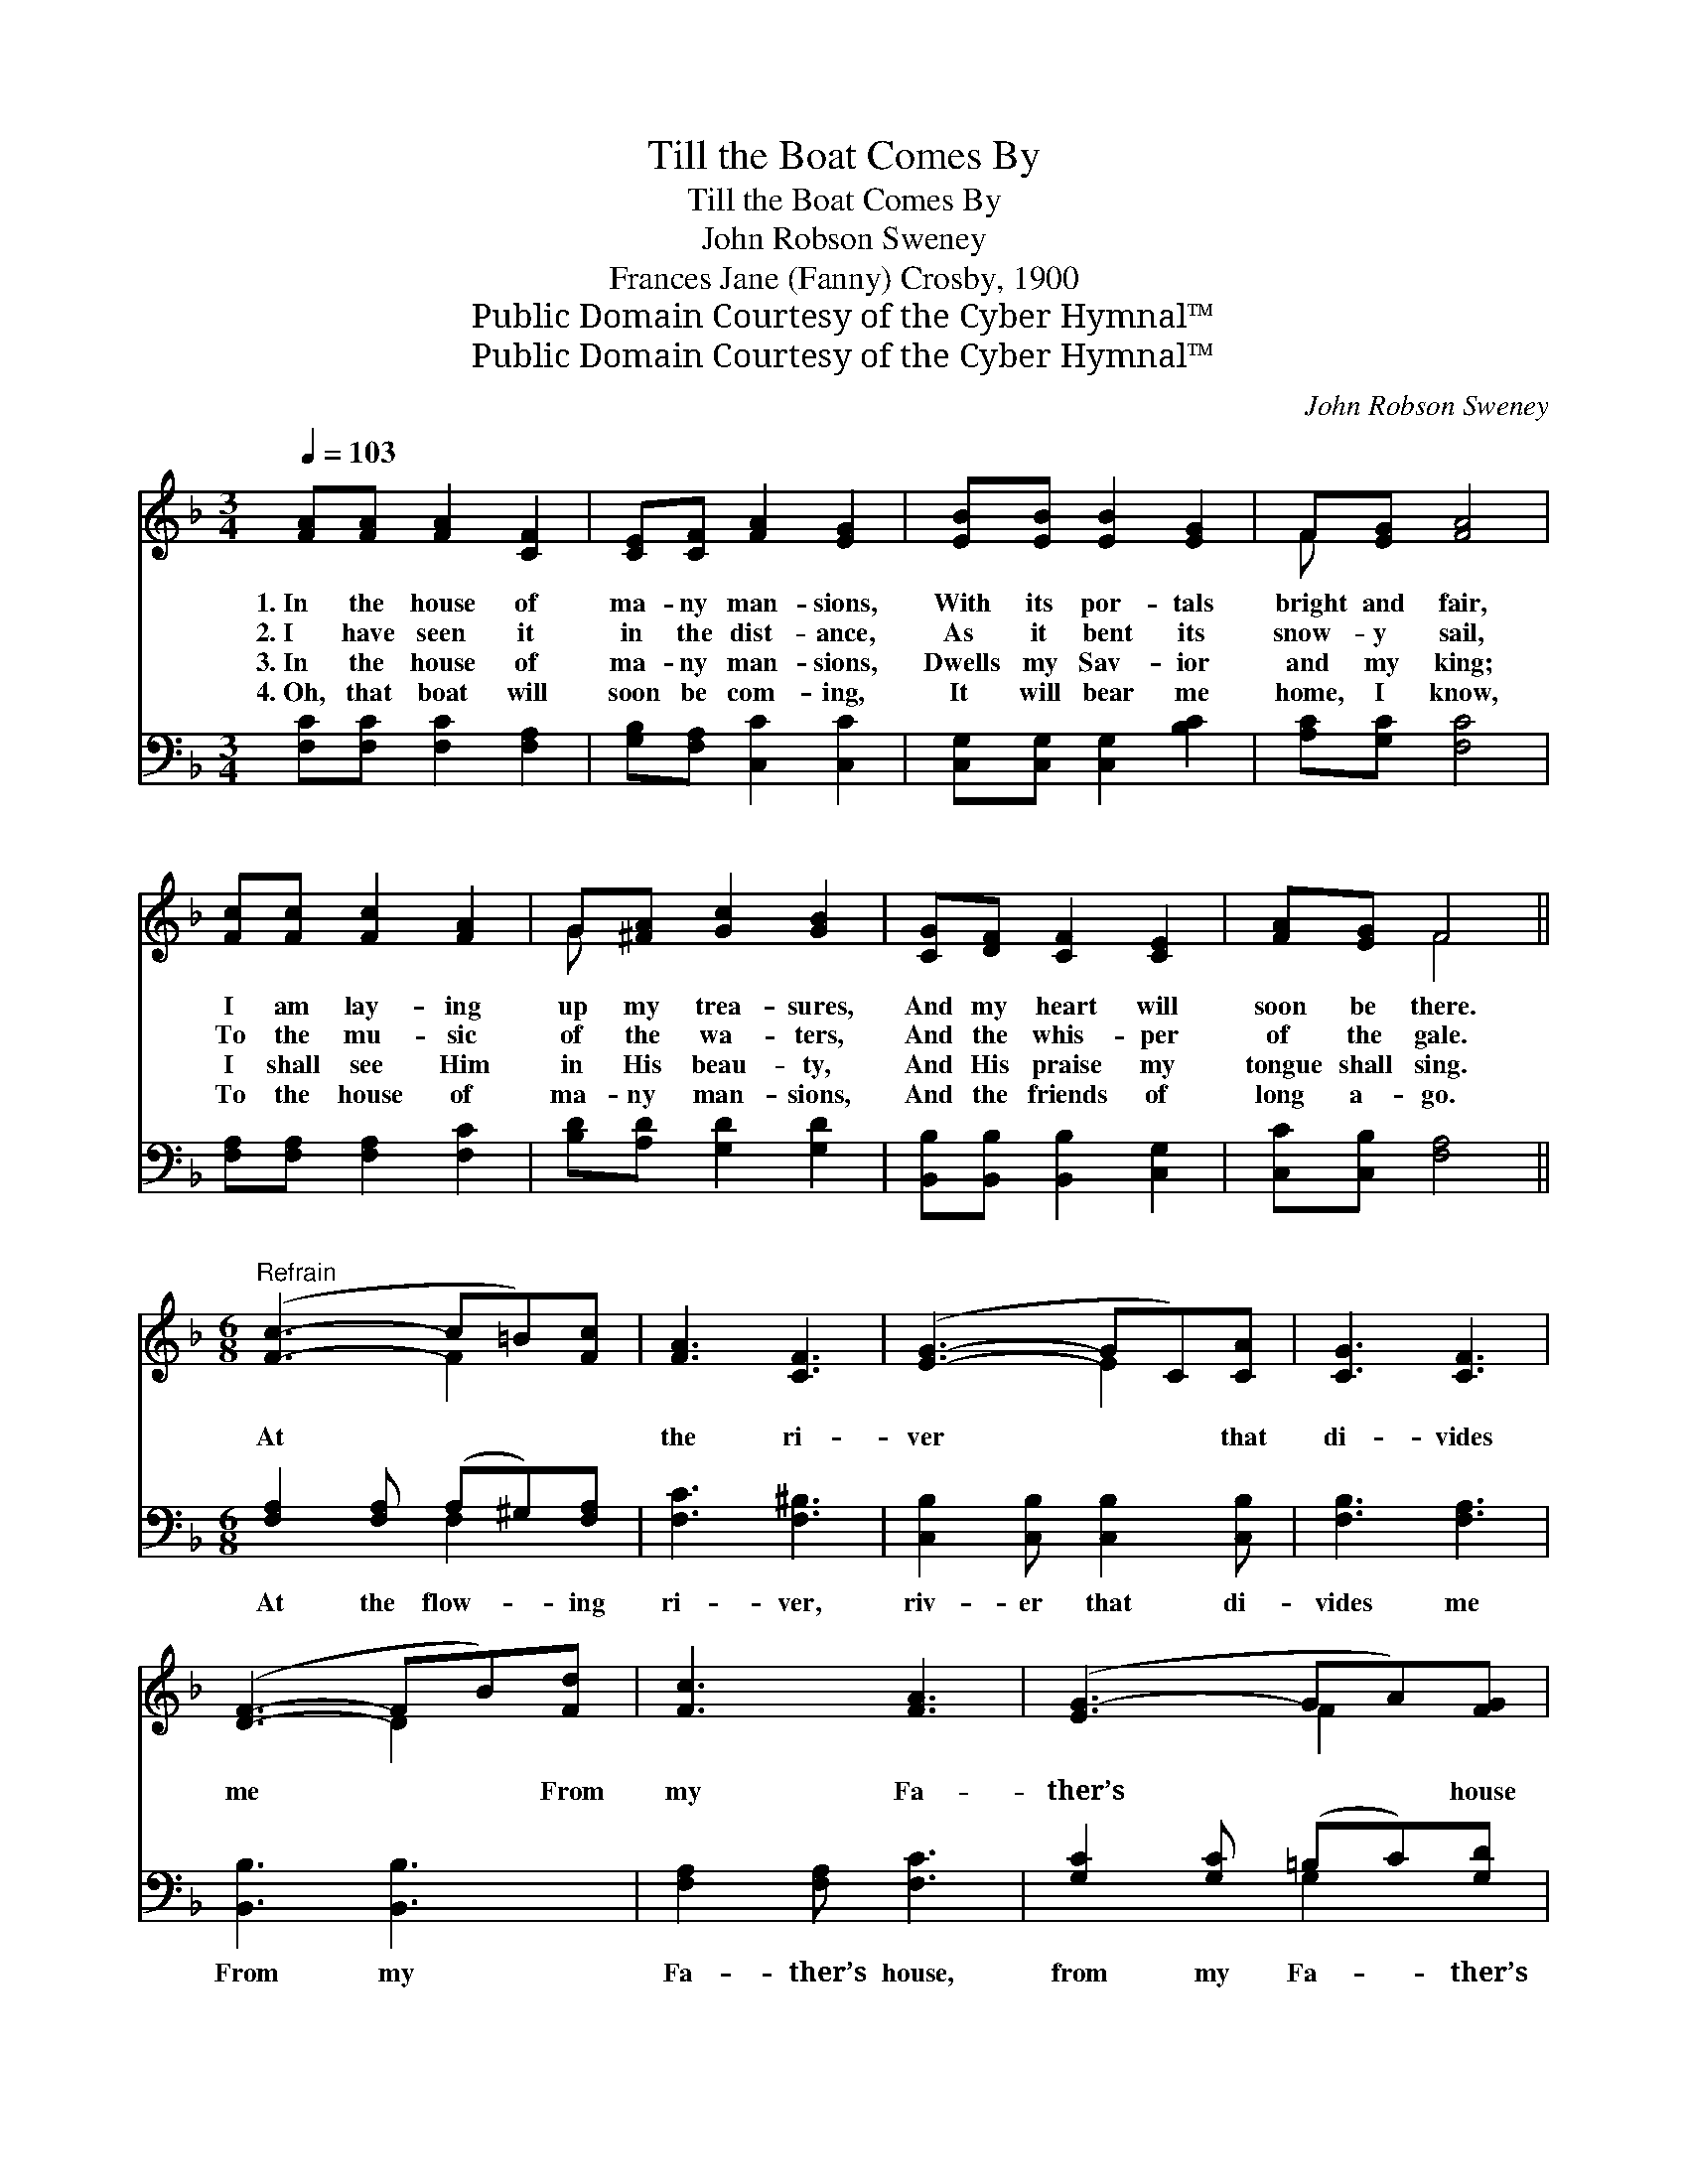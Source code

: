X:1
T:Till the Boat Comes By
T:Till the Boat Comes By
T:John Robson Sweney
T:Frances Jane (Fanny) Crosby, 1900
T:Public Domain Courtesy of the Cyber Hymnal™
T:Public Domain Courtesy of the Cyber Hymnal™
C:John Robson Sweney
Z:Public Domain
Z:Courtesy of the Cyber Hymnal™
%%score ( 1 2 ) ( 3 4 )
L:1/8
Q:1/4=103
M:3/4
K:F
V:1 treble 
V:2 treble 
V:3 bass 
V:4 bass 
V:1
 [FA][FA] [FA]2 [CF]2 | [CE][CF] [FA]2 [EG]2 | [EB][EB] [EB]2 [EG]2 | F[EG] [FA]4 | %4
w: 1.~In the house of|ma- ny man- sions,|With its por- tals|bright and fair,|
w: 2.~I have seen it|in the dist- ance,|As it bent its|snow- y sail,|
w: 3.~In the house of|ma- ny man- sions,|Dwells my Sav- ior|and my king;|
w: 4.~Oh, that boat will|soon be com- ing,|It will bear me|home, I know,|
 [Fc][Fc] [Fc]2 [FA]2 | G[^FA] [Gc]2 [GB]2 | [CG][DF] [CF]2 [CE]2 | [FA][EG] F4 || %8
w: I am lay- ing|up my trea- sures,|And my heart will|soon be there.|
w: To the mu- sic|of the wa- ters,|And the whis- per|of the gale.|
w: I shall see Him|in His beau- ty,|And His praise my|tongue shall sing.|
w: To the house of|ma- ny man- sions,|And the friends of|long a- go.|
[M:6/8]"^Refrain" ([Fc]3- c=B)[Fc] | [FA]3 [CF]3 | ([EG]3- GC)[CA] | [CG]3 [CF]3 | %12
w: ||||
w: At * * *|the ri-|ver * * that|di- vides|
w: ||||
w: ||||
 ([DF]3- FB)[Fd] | [Fc]3 [FA]3 | ([EG-]3 GA)[FG] | c3- [Gc]3 | [Fc]3- c=B[Fc] | [FA]3 [CF]3 | %18
w: ||||||
w: me * * From|my Fa-|ther’s * * house|on high,||I am|
w: ||||||
w: ||||||
 ([DF]3- FB)[Fd] | [Fd]3 [Fc]3 | ([Fc]3- cA)F | [EG]3 A3 | F6 | [CF]3- [CF]2 z |] %24
w: ||||||
w: wait- * * ing,|I am|watch- * * *|ing, Till|the||
w: ||||||
w: ||||||
V:2
 x6 | x6 | x6 | F x5 | x6 | G x5 | x6 | x2 F4 ||[M:6/8] x3 F2 x | x6 | x3 E2 x | x6 | x3 D2 x | %13
 x6 | x3 F2 x | E2 F x3 | x3 F2 x | x6 | x3 D2 x | x6 | x3 F2 F | x3 (C2 C) | C3 D3 | x6 |] %24
V:3
 [F,C][F,C] [F,C]2 [F,A,]2 | [G,B,][F,A,] [C,C]2 [C,C]2 | [C,G,][C,G,] [C,G,]2 [B,C]2 | %3
w: ~ ~ ~ ~|~ ~ ~ ~|~ ~ ~ ~|
 [A,C][G,C] [F,C]4 | [F,A,][F,A,] [F,A,]2 [F,C]2 | [B,D][A,D] [G,D]2 [G,D]2 | %6
w: ~ ~ ~|~ ~ ~ ~|~ ~ ~ ~|
 [B,,B,][B,,B,] [B,,B,]2 [C,G,]2 | [C,C][C,B,] [F,A,]4 ||[M:6/8] [F,A,]2 [F,A,] (A,^G,)[F,A,] | %9
w: ~ ~ ~ ~|~ ~ ~|At the flow- * ing|
 [F,C]3 [F,^B,]3 | [C,B,]2 [C,B,] [C,B,]2 [C,B,] | [F,B,]3 [F,A,]3 | [B,,B,]3 [B,,B,]3 | %13
w: ri- ver,|riv- er that di-|vides me|From my|
 [F,A,]2 [F,A,] [F,C]3 | [G,C]2 [G,C] (=B,C)[G,D] | (CG,)[C,A,] [C,B,]3 | %16
w: Fa- ther’s house,|from my Fa- * ther’s|house * on high,|
 [F,A,]2 [F,A,] (A,^G,)[F,A,] | [F,C]3 [F,A,]3 | [B,,B,]2 [B,,B,] [B,,B,]2 [B,,B,] | %19
w: I am wait- * ing,|wait- ing,|I am watch- ing,|
 [F,B,]3 [F,A,]3 | [F,A,]3 [F,A,]3 | [C,B,]3 [C,C]2 [C,C] | [F,A,]3 [F,B,]3 | [F,A,]3- [F,A,]2 z |] %24
w: watch- ing,|Till the|boat, till the|boat comes|by. *|
V:4
 x6 | x6 | x6 | x6 | x6 | x6 | x6 | x6 ||[M:6/8] x3 F,2 x | x6 | x6 | x6 | x6 | x6 | x3 G,2 x | %15
 C,2 x4 | x3 F,2 x | x6 | x6 | x6 | x6 | x6 | x6 | x6 |] %24

